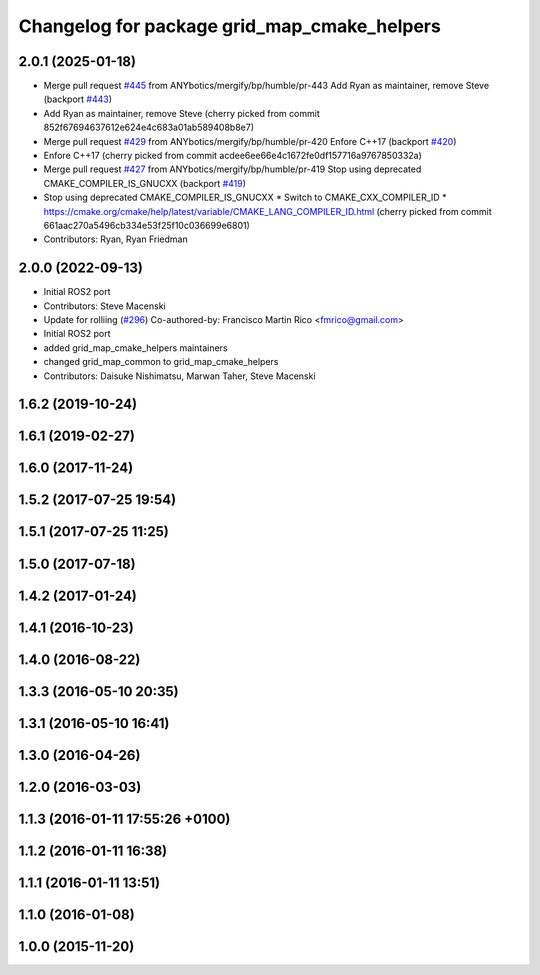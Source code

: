^^^^^^^^^^^^^^^^^^^^^^^^^^^^^^^^^^^^^^^^^^^^
Changelog for package grid_map_cmake_helpers
^^^^^^^^^^^^^^^^^^^^^^^^^^^^^^^^^^^^^^^^^^^^

2.0.1 (2025-01-18)
------------------
* Merge pull request `#445 <https://github.com/Ryanf55/grid_map/issues/445>`_ from ANYbotics/mergify/bp/humble/pr-443
  Add Ryan as maintainer, remove Steve (backport `#443 <https://github.com/Ryanf55/grid_map/issues/443>`_)
* Add Ryan as maintainer, remove Steve
  (cherry picked from commit 852f67694637612e624e4c683a01ab589408b8e7)
* Merge pull request `#429 <https://github.com/Ryanf55/grid_map/issues/429>`_ from ANYbotics/mergify/bp/humble/pr-420
  Enfore C++17 (backport `#420 <https://github.com/Ryanf55/grid_map/issues/420>`_)
* Enfore C++17
  (cherry picked from commit acdee6ee66e4c1672fe0df157716a9767850332a)
* Merge pull request `#427 <https://github.com/Ryanf55/grid_map/issues/427>`_ from ANYbotics/mergify/bp/humble/pr-419
  Stop using deprecated CMAKE_COMPILER_IS_GNUCXX (backport `#419 <https://github.com/Ryanf55/grid_map/issues/419>`_)
* Stop using deprecated CMAKE_COMPILER_IS_GNUCXX
  * Switch to CMAKE_CXX_COMPILER_ID
  * https://cmake.org/cmake/help/latest/variable/CMAKE_LANG_COMPILER_ID.html
  (cherry picked from commit 661aac270a5496cb334e53f25f10c036699e6801)
* Contributors: Ryan, Ryan Friedman

2.0.0 (2022-09-13)
------------------
* Initial ROS2 port
* Contributors: Steve Macenski

* Update for rolliing (`#296 <https://github.com/ANYbotics/grid_map/issues/296>`_)
  Co-authored-by: Francisco Martin Rico <fmrico@gmail.com>
* Initial ROS2 port
* added grid_map_cmake_helpers maintainers
* changed grid_map_common to grid_map_cmake_helpers
* Contributors: Daisuke Nishimatsu, Marwan Taher, Steve Macenski

1.6.2 (2019-10-24)
------------------

1.6.1 (2019-02-27)
------------------

1.6.0 (2017-11-24)
------------------

1.5.2 (2017-07-25 19:54)
------------------------

1.5.1 (2017-07-25 11:25)
------------------------

1.5.0 (2017-07-18)
------------------

1.4.2 (2017-01-24)
------------------

1.4.1 (2016-10-23)
------------------

1.4.0 (2016-08-22)
------------------

1.3.3 (2016-05-10 20:35)
------------------------

1.3.1 (2016-05-10 16:41)
------------------------

1.3.0 (2016-04-26)
------------------

1.2.0 (2016-03-03)
------------------

1.1.3 (2016-01-11 17:55:26 +0100)
---------------------------------

1.1.2 (2016-01-11 16:38)
------------------------

1.1.1 (2016-01-11 13:51)
------------------------

1.1.0 (2016-01-08)
------------------

1.0.0 (2015-11-20)
------------------
